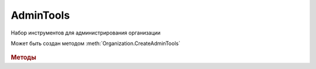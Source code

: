AdminTools
==========


Набор инструментов для администрирования организации

Может быть создан методом :meth:`Organization.CreateAdminTools`

  .. versionadded:: 5.37.0


.. rubric:: Методы

.. tabs::

    .. tab:: Все актуальные

        .. csv-table::
            :header: "Машиночитаемые доверенности", "Данные сертификатов"

            :meth:`GetEmployeePowersOfAttorney() <AdminTools.GetEmployeePowersOfAttorney>`, :meth:`CanSendInvoice() <AdminTools.CanSendInvoice>`
            :meth:`SetDefaultPowerOfAttorney() <AdminTools.SetDefaultPowerOfAttorney>`, :meth:`GetExtendedSignerDetails() <AdminTools.GetExtendedSignerDetails>`
            :meth:`AddPowerOfAttorneyToEmployee() <AdminTools.AddPowerOfAttorneyToEmployee>`, :meth:`CreateSetExtendedSignerDetailsTask() <AdminTools.CreateSetExtendedSignerDetailsTask>`
            :meth:`RemovePowerOfAttorney() <AdminTools.RemovePowerOfAttorney>`, :meth:`RegisterCertificateInFNS() <AdminTools.RegisterCertificateInFNS>`

    .. tab:: Машиночитаемые доверенности

        * :meth:`GetEmployeePowersOfAttorney() <AdminTools.GetEmployeePowersOfAttorney>`

        * :meth:`SetDefaultPowerOfAttorney() <AdminTools.SetDefaultPowerOfAttorney>`

        * :meth:`AddPowerOfAttorneyToEmployee() <AdminTools.AddPowerOfAttorneyToEmployee>`

        * :meth:`RemovePowerOfAttorney() <AdminTools.RemovePowerOfAttorney>`

    .. tab:: Данные сертификатов

        * :meth:`CanSendInvoice() <AdminTools.CanSendInvoice>`

        * :meth:`GetExtendedSignerDetails() <AdminTools.GetExtendedSignerDetails>`

        * :meth:`CreateSetExtendedSignerDetailsTask() <AdminTools.CreateSetExtendedSignerDetailsTask>`

        * :meth:`RegisterCertificateInFNS() <AdminTools.RegisterCertificateInFNS>`



.. method:: AdminTools.GetPowersOfAttorney(Employee, OnlyActual=``True``)

    :Employee: :doc:`EmployeeInfo` сотрудник, для которого выполняется операция
    :OnlyActual: ``булево`` признак того, что нужно возвращать только действующие доверенности

    Возвращает :doc:`коллекцию <Collection>` :doc:`доверенностей текущего сотрудника <EmployeePowerOfAttorney>`.
    Если флаг ``OnlyActual`` истинен, то вернутся только действующие доверенности


.. method:: AdminTools.SetDefaultPowerOfAttorney(Employee, PowerOfAttorney)

    :Employee: :doc:`EmployeeInfo` сотрудник, для которого выполняется операция
    :PowerOfAttorney: :doc:`PowerOfAttorney` объект доверенности

    Устанавливает переданную доверенность как доверенность по умолчанию для указанного сотрудника.
    Возвращает :doc:`доверенность сотрудника <EmployeePowerOfAttorney>`


.. method:: AdminTools.AddPowerOfAttorney(Employee, PowerOfAttorney)

    :Employee: :doc:`EmployeeInfo` сотрудник, для которого выполняется операция
    :PowerOfAttorney: :doc:`PowerOfAttorney` объект доверенности

    Привязывает доверенность к указанному сотруднику.
    Возвращает :doc:`доверенность сотрудника <EmployeePowerOfAttorney>`


.. method:: AdminTools.RemovePowerOfAttorney(Employee, PowerOfAttorney)

    :Employee: :doc:`EmployeeInfo` сотрудник, для которого выполняется операция
    :PowerOfAttorney: :doc:`PowerOfAttorney` объект доверенности

    Отвязывает довереность от указанного сотрудника


.. method:: AdminTools.CanSendInvoice(Certificate)

    :Certificate: :doc:`PersonalCertificate` объект сертификата

    Проверяет можно ли подписывать счета-фактуры, используя указанный сертфикат. Если невозможно, то вернёт текст с причиной, иначе - пустую строку.


.. method:: AdminTools.GetExtendedSignerDetails(Certificate, DocumentTitleName=``UNKNOWN``)

    :Certificate: :doc:`PersonalCertificate` объект сертификата
    :DocumentTitleName: ``строка`` тип титула документа. :doc:`Возможные значения <Enums/DocumentTitleType>`

    Возвращает :doc:`параметры подписанта <ExtendedSignerDetails>` в текущей организации для указанного типа титула и сертификата.
    Получить значение для *DocumentTitleName* можно из объекта :doc:`DocumentTitle` в ответе метода :meth:`Organization.GetDocumentTypes`
    Для *DocumentTitleName* == ``Absent`` и *DocumentTitleName* == ``UNKNOWN`` вызов невозможен.


.. method:: AdminTools.CreateSetExtendedSignerDetailsTask(Certificate)

    :Certificate: :doc:`PersonalCertificate` объект сертификата

    Возвращает :doc:`объект <SetExtendedSignerDetailsTask>`, с помощью которого можно установить параметры подписанта для указанного сертификата.


.. method:: AdminTools.RegisterCertificateInFNS(Certificate)

    :Certificate: :doc:`PersonalCertificate` объект сертификата

    Добавляет в сообщение для ФНС указанный сертификат.